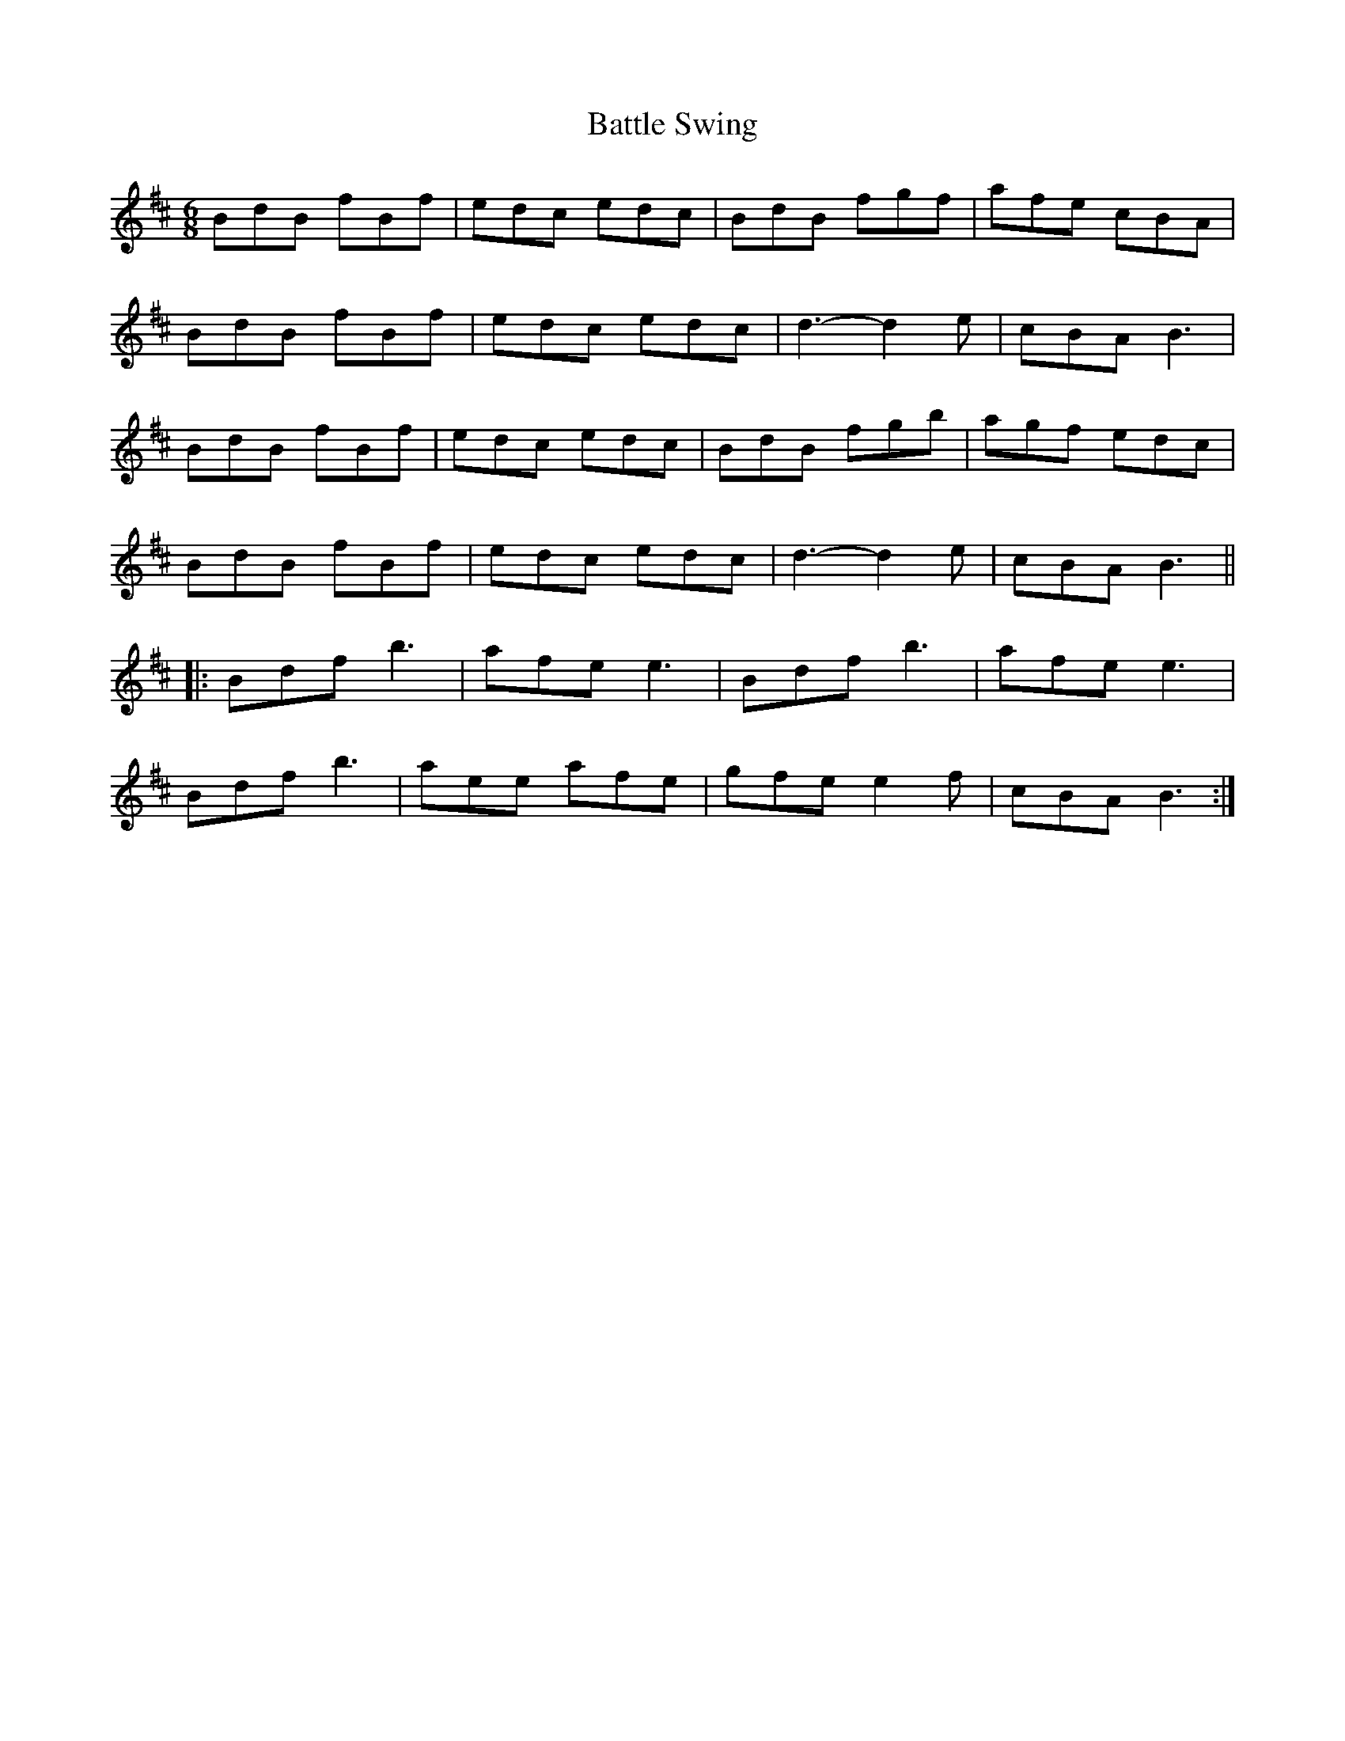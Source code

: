 X: 3025
T: Battle Swing
R: jig
M: 6/8
K: Bminor
BdB fBf|edc edc|BdB fgf|afe cBA|
BdB fBf|edc edc|d3- d2e|cBA B3|
BdB fBf|edc edc|BdB fgb|agf edc|
BdB fBf|edc edc|d3- d2e|cBA B3||
|:Bdf b3|afe e3|Bdf b3|afe e3|
Bdf b3|aee afe|gfe e2f|cBA B3:|

